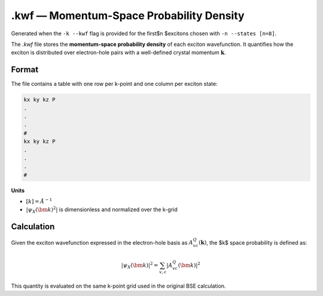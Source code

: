 ======================================
.kwf — Momentum-Space Probability Density
======================================

Generated when the ``-k --kwf`` flag is provided for the first$n $excitons chosen with ``-n --states [n=8]``.

The `.kwf` file stores the **momentum-space probability density** of each exciton wavefunction. It quantifies how the exciton is distributed over electron-hole pairs with a well-defined crystal momentum :math:`\mathbf{k}`.

Format
=======

The file contains a table with one row per k-point and one column per exciton state:

.. code-block:: text

   kx ky kz P
   .
   .
   .
   #
   kx ky kz P
   .
   .
   .
   #

**Units**

- :math:`[k]= Å ^{-1}`

- :math:`\left| \psi_{X}(\bm{k})^{2} \right|` is dimensionless and normalized over the k-grid

Calculation
========================

Given the exciton wavefunction expressed in the electron-hole basis as :math:`A^{Q}_{vc}(\mathbf{k})`, the $k$ space probability is defined as:

.. math::

   |\psi_{X}(\bm{k})|^2 = \sum_{v,c} \left| A^{Q}_{vc}(\bm{k}) \right|^2

This quantity is evaluated on the same k-point grid used in the original BSE calculation.